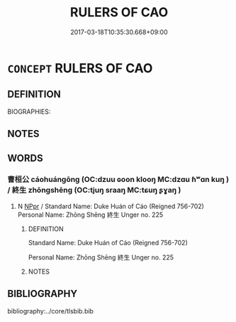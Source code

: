 # -*- mode: mandoku-tls-view -*-
#+TITLE: RULERS OF CAO
#+DATE: 2017-03-18T10:35:30.668+09:00        
#+STARTUP: content
* =CONCEPT= RULERS OF CAO
:PROPERTIES:
:CUSTOM_ID: uuid-dc9f0f31-9059-4b7c-bfc0-a399e236053d
:TR_ZH: 曹君主
:END:
** DEFINITION

BIOGRAPHIES:

** NOTES

** WORDS
   :PROPERTIES:
   :VISIBILITY: children
   :END:
*** 曹桓公 cáohuángōng (OC:dzuu ɢoon klooŋ MC:dzɑu ɦʷɑn kuŋ ) / 終生 zhōngshēng (OC:tjuŋ sraaŋ MC:tɕuŋ ʂɣaŋ )
:PROPERTIES:
:CUSTOM_ID: uuid-049c4da8-2f54-448c-bb51-f4773c0833fa
:Char+: 曹(73,7/11) 桓(75,6/10) 公(12,2/4) 
:Char+: 終(120,5/11) 生(100,0/5) 
:GY_IDS+: uuid-9e0e2991-a25d-4d1d-aa7b-26e6150e0e70 uuid-5f80ea4a-4b7d-4848-b8db-9fdbb95fe044 uuid-70c383f8-2df7-4ea7-b7de-c35874bb4e03
:PY+: cáo huán gōng   
:OC+: dzuu ɢoon klooŋ   
:MC+: dzɑu ɦʷɑn kuŋ   
:GY_IDS+: uuid-8a839c2f-336c-435a-888e-6da3b149e0e5 uuid-de384d51-47f4-44d9-8910-20aef1caaded
:PY+: zhōng shēng    
:OC+: tjuŋ sraaŋ    
:MC+: tɕuŋ ʂɣaŋ    
:END: 
**** N [[tls:syn-func::#uuid-c43c0bab-2810-42a4-a6be-e4641d9b6632][NPpr]] / Standard Name: Duke Huán of Cáo (Reigned 756-702) Personal Name: Zhōng Shēng 終生 Unger no. 225
:PROPERTIES:
:CUSTOM_ID: uuid-c6036ae3-e205-45fa-b690-142faec7e972
:END:
****** DEFINITION

Standard Name: Duke Huán of Cáo (Reigned 756-702) 

Personal Name: Zhōng Shēng 終生 Unger no. 225

****** NOTES

** BIBLIOGRAPHY
bibliography:../core/tlsbib.bib
